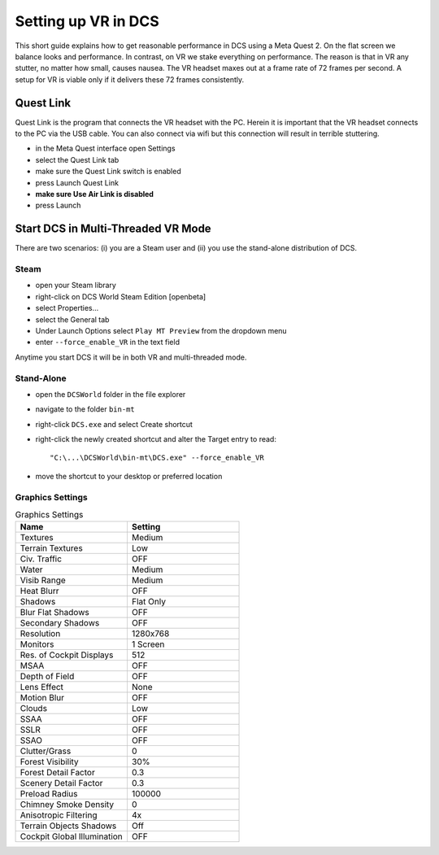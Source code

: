 Setting up VR in DCS
====================

This short guide explains how to get reasonable performance in DCS using a Meta Quest 2. On the flat screen we balance looks and performance. In contrast, on VR we stake everything on performance. The reason is that in VR any stutter, no matter how small, causes nausea. The VR headset maxes out at a frame rate of 72 frames per second. A setup for VR is viable only if it delivers these 72 frames consistently.

Quest Link
----------

Quest Link is the program that connects the VR headset with the PC. Herein it is important that the VR headset connects to the PC via the USB cable. You can also connect via wifi but this connection will result in terrible stuttering.

- in the Meta Quest interface open Settings
- select the Quest Link tab
- make sure the Quest Link switch is enabled
- press Launch Quest Link
- **make sure Use Air Link is disabled**
- press Launch

Start DCS in Multi-Threaded VR Mode
-----------------------------------

There are two scenarios: (i) you are a Steam user and (ii) you use the stand-alone distribution of DCS.

Steam
^^^^^

- open your Steam library
- right-click on DCS World Steam Edition [openbeta]
- select Properties...
- select the General tab
- Under Launch Options select ``Play MT Preview`` from the dropdown menu
- enter ``--force_enable_VR`` in the text field

Anytime you start DCS it will be in both VR and multi-threaded mode.

Stand-Alone
^^^^^^^^^^^

- open the ``DCSWorld`` folder in the file explorer
- navigate to the folder ``bin-mt``
- right-click ``DCS.exe`` and select Create shortcut
- right-click the newly created shortcut and alter the Target entry to read::
  
    "C:\...\DCSWorld\bin-mt\DCS.exe" --force_enable_VR

- move the shortcut to your desktop or preferred location


Graphics Settings
^^^^^^^^^^^^^^^^^

.. list-table:: Graphics Settings
   :widths: 25 25
   :header-rows: 1
				 
   * - Name
     - Setting
   * - Textures
     - Medium
   * - Terrain Textures
     - Low
   * - Civ. Traffic
     - OFF
   * - Water
     - Medium
   * - Visib Range
     - Medium
   * - Heat Blurr
     - OFF
   * - Shadows
     - Flat Only
   * - Blur Flat Shadows
     - OFF
   * - Secondary Shadows
     - OFF
   * - Resolution
     - 1280x768
   * - Monitors
     - 1 Screen
   * - Res. of Cockpit Displays
     - 512
   * - MSAA
     - OFF
   * - Depth of Field
     - OFF
   * - Lens Effect
     - None
   * - Motion Blur
     - OFF
   * - Clouds
     - Low
   * - SSAA
     - OFF
   * - SSLR
     - OFF
   * - SSAO
     - OFF
   * - Clutter/Grass
     - 0
   * - Forest Visibility
     - 30%
   * - Forest Detail Factor
     - 0.3
   * - Scenery Detail Factor
     - 0.3
   * - Preload Radius
     - 100000
   * - Chimney Smoke Density
     - 0
   * - Anisotropic Filtering
     - 4x
   * - Terrain Objects Shadows
     - Off
   * - Cockpit Global Illumination
     - OFF
